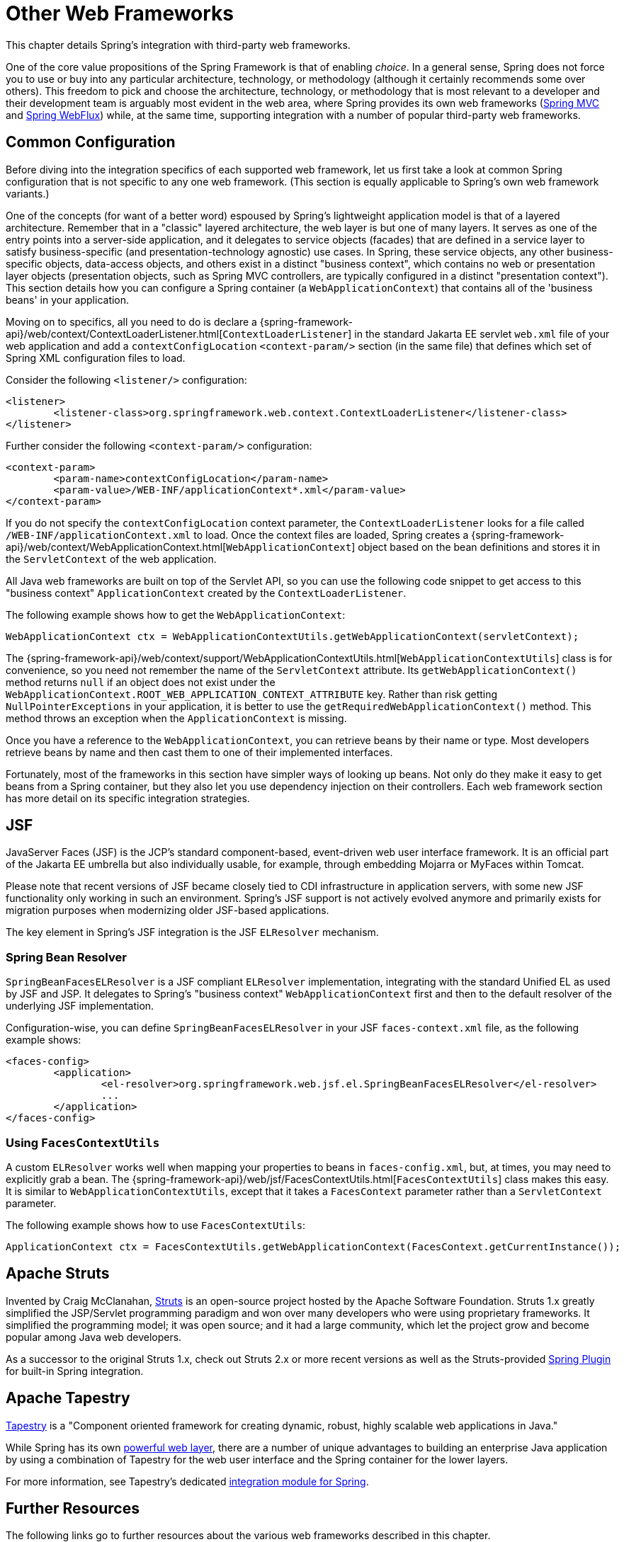 [[web-integration]]
= Other Web Frameworks

This chapter details Spring's integration with third-party web frameworks.

One of the core value propositions of the Spring Framework is that of enabling
_choice_. In a general sense, Spring does not force you to use or buy into any
particular architecture, technology, or methodology (although it certainly recommends
some over others). This freedom to pick and choose the architecture, technology, or
methodology that is most relevant to a developer and their development team is
arguably most evident in the web area, where Spring provides its own web frameworks
(xref:web/webmvc.adoc#mvc[Spring MVC] and xref:web/webflux.adoc#webflux[Spring WebFlux]) while, at the same time,
supporting integration with a number of popular third-party web frameworks.




[[web-integration-common]]
== Common Configuration

Before diving into the integration specifics of each supported web framework, let us
first take a look at common Spring configuration that is not specific to any one web
framework. (This section is equally applicable to Spring's own web framework variants.)

One of the concepts (for want of a better word) espoused by Spring's lightweight
application model is that of a layered architecture. Remember that in a "classic"
layered architecture, the web layer is but one of many layers. It serves as one of the
entry points into a server-side application, and it delegates to service objects
(facades) that are defined in a service layer to satisfy business-specific (and
presentation-technology agnostic) use cases. In Spring, these service objects, any other
business-specific objects, data-access objects, and others exist in a distinct "business
context", which contains no web or presentation layer objects (presentation objects,
such as Spring MVC controllers, are typically configured in a distinct "presentation
context"). This section details how you can configure a Spring container (a
`WebApplicationContext`) that contains all of the 'business beans' in your application.

Moving on to specifics, all you need to do is declare a
{spring-framework-api}/web/context/ContextLoaderListener.html[`ContextLoaderListener`]
in the standard Jakarta EE servlet `web.xml` file of your web application and add a
`contextConfigLocation` `<context-param/>` section (in the same file) that defines which
set of Spring XML configuration files to load.

Consider the following `<listener/>` configuration:

[source,xml,indent=0,subs="verbatim,quotes"]
----
	<listener>
		<listener-class>org.springframework.web.context.ContextLoaderListener</listener-class>
	</listener>
----

Further consider the following `<context-param/>` configuration:

[source,xml,indent=0,subs="verbatim,quotes"]
----
	<context-param>
		<param-name>contextConfigLocation</param-name>
		<param-value>/WEB-INF/applicationContext*.xml</param-value>
	</context-param>
----

If you do not specify the `contextConfigLocation` context parameter, the
`ContextLoaderListener` looks for a file called `/WEB-INF/applicationContext.xml` to
load. Once the context files are loaded, Spring creates a
{spring-framework-api}/web/context/WebApplicationContext.html[`WebApplicationContext`]
object based on the bean definitions and stores it in the `ServletContext` of the web
application.

All Java web frameworks are built on top of the Servlet API, so you can use the
following code snippet to get access to this "business context" `ApplicationContext`
created by the `ContextLoaderListener`.

The following example shows how to get the `WebApplicationContext`:

[source,java,indent=0,subs="verbatim,quotes"]
----
	WebApplicationContext ctx = WebApplicationContextUtils.getWebApplicationContext(servletContext);
----

The
{spring-framework-api}/web/context/support/WebApplicationContextUtils.html[`WebApplicationContextUtils`]
class is for convenience, so you need not remember the name of the `ServletContext`
attribute. Its `getWebApplicationContext()` method returns `null` if an object
does not exist under the `WebApplicationContext.ROOT_WEB_APPLICATION_CONTEXT_ATTRIBUTE`
key. Rather than risk getting `NullPointerExceptions` in your application, it is better
to use the `getRequiredWebApplicationContext()` method. This method throws an exception
when the `ApplicationContext` is missing.

Once you have a reference to the `WebApplicationContext`, you can retrieve beans by their
name or type. Most developers retrieve beans by name and then cast them to one of their
implemented interfaces.

Fortunately, most of the frameworks in this section have simpler ways of looking up beans.
Not only do they make it easy to get beans from a Spring container, but they also let you
use dependency injection on their controllers. Each web framework section has more detail
on its specific integration strategies.




[[jsf]]
== JSF

JavaServer Faces (JSF) is the JCP's standard component-based, event-driven web
user interface framework. It is an official part of the Jakarta EE umbrella but also
individually usable, for example, through embedding Mojarra or MyFaces within Tomcat.

Please note that recent versions of JSF became closely tied to CDI infrastructure
in application servers, with some new JSF functionality only working in such an
environment. Spring's JSF support is not actively evolved anymore and primarily
exists for migration purposes when modernizing older JSF-based applications.

The key element in Spring's JSF integration is the JSF `ELResolver` mechanism.



[[jsf-springbeanfaceselresolver]]
=== Spring Bean Resolver

`SpringBeanFacesELResolver` is a JSF compliant `ELResolver` implementation,
integrating with the standard Unified EL as used by JSF and JSP. It delegates to
Spring's "business context" `WebApplicationContext` first and then to the
default resolver of the underlying JSF implementation.

Configuration-wise, you can define `SpringBeanFacesELResolver` in your JSF
`faces-context.xml` file, as the following example shows:

[source,xml,indent=0,subs="verbatim,quotes"]
----
	<faces-config>
		<application>
			<el-resolver>org.springframework.web.jsf.el.SpringBeanFacesELResolver</el-resolver>
			...
		</application>
	</faces-config>
----



[[jsf-facescontextutils]]
=== Using `FacesContextUtils`

A custom `ELResolver` works well when mapping your properties to beans in
`faces-config.xml`, but, at times, you may need to explicitly grab a bean.
The {spring-framework-api}/web/jsf/FacesContextUtils.html[`FacesContextUtils`]
class makes this easy. It is similar to `WebApplicationContextUtils`, except that
it takes a `FacesContext` parameter rather than a `ServletContext` parameter.

The following example shows how to use `FacesContextUtils`:

[source,java,indent=0,subs="verbatim,quotes"]
----
	ApplicationContext ctx = FacesContextUtils.getWebApplicationContext(FacesContext.getCurrentInstance());
----




[[struts]]
== Apache Struts

Invented by Craig McClanahan, https://struts.apache.org[Struts] is an open-source project
hosted by the Apache Software Foundation. Struts 1.x greatly simplified the
JSP/Servlet programming paradigm and won over many developers who were using proprietary
frameworks. It simplified the programming model; it was open source; and it had a large
community, which let the project grow and become popular among Java web developers.

As a successor to the original Struts 1.x, check out Struts 2.x or more recent versions
as well as the Struts-provided
https://struts.apache.org/plugins/spring/[Spring Plugin] for built-in Spring integration.




[[tapestry]]
== Apache Tapestry

https://tapestry.apache.org/[Tapestry] is a "Component oriented framework for creating
dynamic, robust, highly scalable web applications in Java."

While Spring has its own xref:web/webmvc.adoc#mvc[powerful web layer], there are a number of unique
advantages to building an enterprise Java application by using a combination of Tapestry
for the web user interface and the Spring container for the lower layers.

For more information, see Tapestry's dedicated
https://tapestry.apache.org/integrating-with-spring-framework.html[integration module for Spring].




[[web-integration-resources]]
== Further Resources

The following links go to further resources about the various web frameworks described in
this chapter.

* The https://www.oracle.com/java/technologies/javaserverfaces.html[JSF] homepage
* The https://struts.apache.org/[Struts] homepage
* The https://tapestry.apache.org/[Tapestry] homepage

